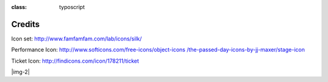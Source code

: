 ﻿.. include:: Images.txt

.. ==================================================
.. FOR YOUR INFORMATION
.. --------------------------------------------------
.. -*- coding: utf-8 -*- with BOM.

.. ==================================================
.. DEFINE SOME TEXTROLES
.. --------------------------------------------------
.. role::   underline
.. role::   typoscript(code)
.. role::   ts(typoscript)
:class:  typoscript
.. role::   php(code)


Credits
-------

Icon set: `http://www.famfamfam.com/lab/icons/silk/
<http://www.famfamfam.com/lab/icons/silk/>`_

Performance Icon: `http://www.softicons.com/free-icons/object-icons
/the-passed-day-icons-by-jj-maxer/stage-icon <http://www.softicons.com
/free-icons/object-icons/the-passed-day-icons-by-jj-maxer/stage-
icon>`_

Ticket Icon: `http://findicons.com/icon/178211/ticket
<http://findicons.com/icon/178211/ticket>`_

|img-2|


